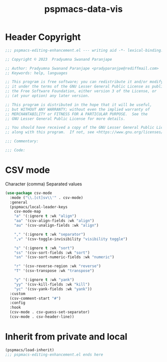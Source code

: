 #+title: pspmacs-data-vis
#+PROPERTY: header-args :tangle pspmacs-data-vis.el :mkdirp t :results no :eval no
#+auto_tangle: t

* Header Copyright
#+begin_src emacs-lisp
;;; pspmacs-editing-enhancement.el --- writing aid -*- lexical-binding: t; -*-

;; Copyright © 2023  Pradyumna Swanand Paranjape

;; Author: Pradyumna Swanand Paranjape <pradyparanjpe@rediffmail.com>
;; Keywords: help, languages

;; This program is free software; you can redistribute it and/or modify
;; it under the terms of the GNU Lesser General Public License as published by
;; the Free Software Foundation, either version 3 of the License, or
;; (at your option) any later version.

;; This program is distributed in the hope that it will be useful,
;; but WITHOUT ANY WARRANTY; without even the implied warranty of
;; MERCHANTABILITY or FITNESS FOR A PARTICULAR PURPOSE.  See the
;; GNU Lesser General Public License for more details.

;; You should have received a copy of the GNU Lesser General Public License
;; along with this program.  If not, see <https://www.gnu.org/licenses/>.

;;; Commentary:

;;; Code:
#+end_src

* CSV mode
Character (comma) Separated values
#+begin_src emacs-lisp
  (use-package csv-mode
    :mode ("\\.[ct]sv\\'" . csv-mode)
    :general
    (pspmacs/local-leader-keys
      csv-mode-map
      "a" '(:ignore t :wk "align")
      "aa" '(csv-align-fields :wk "align")
      "au" '(csv-unalign-fields :wk "align")

      "," '(:ignore t :wk "separator")
      ",v" '(csv-toggle-invisibility "visibility toggle")

      "s" '(:ignore t :wk "sort")
      "ss" '(csv-sort-fields :wk "sort")
      "sn" '(csv-sort-numeric-fields :wk "numeric")

      "r" '(csv-reverse-region :wk "reverse")
      "T" '(csv-transpose :wk "transpose")

      "y" '(:ignore t :wk "yank")
      "yy" '(csv-kill-fields :wk "kill")
      "yc" '(csv-yank-fields :wk "yank"))
    :custom
    (csv-comment-start "#")
    :config
    :hook
    (csv-mode . csv-guess-set-separator)
    (csv-mode . csv-header-line))
#+end_src

* Inherit from private and local
#+begin_src emacs-lisp
  (pspmacs/load-inherit)
  ;;; pspmacs-editing-enhancement.el ends here
#+end_src

